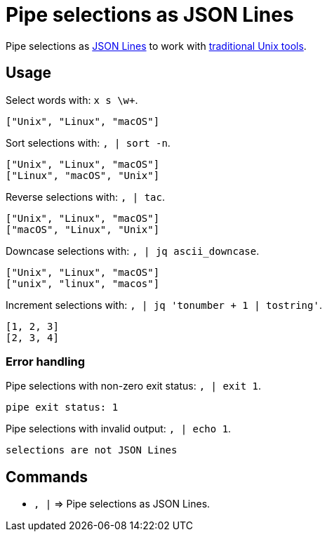 = Pipe selections as JSON Lines

:json-lines: https://jsonlines.org
:a-better-unix-citizen: https://kakoune.org/why-kakoune/why-kakoune.html#_a_better_unix_citizen

Pipe selections as {json-lines}[JSON Lines] to work with {a-better-unix-citizen}[traditional Unix tools].

== Usage

Select words with: `x s \w+`.

--------------------------------------------------------------------------------
["Unix", "Linux", "macOS"]
--------------------------------------------------------------------------------

Sort selections with: `, | sort -n`.

--------------------------------------------------------------------------------
["Unix", "Linux", "macOS"]
["Linux", "macOS", "Unix"]
--------------------------------------------------------------------------------

Reverse selections with: `, | tac`.

--------------------------------------------------------------------------------
["Unix", "Linux", "macOS"]
["macOS", "Linux", "Unix"]
--------------------------------------------------------------------------------

Downcase selections with: `, | jq ascii_downcase`.

--------------------------------------------------------------------------------
["Unix", "Linux", "macOS"]
["unix", "linux", "macos"]
--------------------------------------------------------------------------------

Increment selections with: `, | jq 'tonumber + 1 | tostring'`.

--------------------------------------------------------------------------------
[1, 2, 3]
[2, 3, 4]
--------------------------------------------------------------------------------

=== Error handling

Pipe selections with non-zero exit status: `, | exit 1`.

--------------------------------------------------------------------------------
pipe exit status: 1
--------------------------------------------------------------------------------

Pipe selections with invalid output: `, | echo 1`.

--------------------------------------------------------------------------------
selections are not JSON Lines
--------------------------------------------------------------------------------

== Commands

- `, |` ⇒ Pipe selections as JSON Lines.
